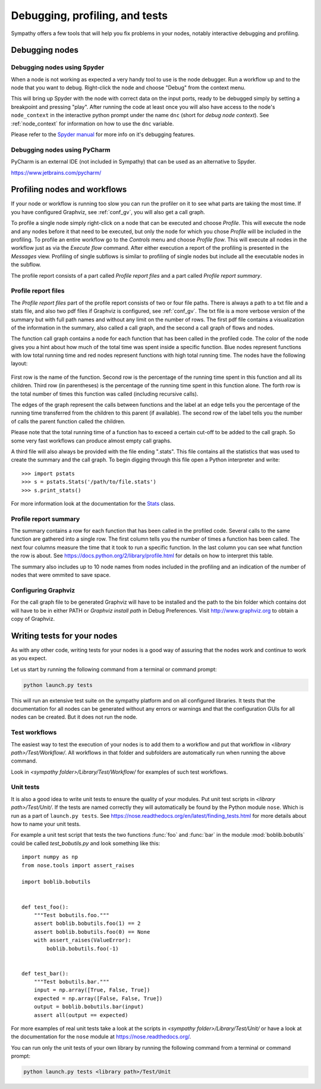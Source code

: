 .. This file is part of Sympathy for Data.
..
..  Copyright (c) 2010-2012 System Engineering Software Society
..
..     Sympathy for Data is free software: you can redistribute it and/or modify
..     it under the terms of the GNU General Public License as published by
..     the Free Software Foundation, either version 3 of the License, or
..     (at your option) any later version.
..
..     Sympathy for Data is distributed in the hope that it will be useful,
..     but WITHOUT ANY WARRANTY; without even the implied warranty of
..     MERCHANTABILITY or FITNESS FOR A PARTICULAR PURPOSE.  See the
..     GNU General Public License for more details.
..     You should have received a copy of the GNU General Public License
..     along with Sympathy for Data. If not, see <http://www.gnu.org/licenses/>.

Debugging, profiling, and tests
===============================
Sympathy offers a few tools that will help you fix problems in your nodes,
notably interactive debugging and profiling.


Debugging nodes
---------------

.. _spyder_debug:

Debugging nodes using Spyder
^^^^^^^^^^^^^^^^^^^^^^^^^^^^^

When a node is not working as expected a very handy tool to use is the node
debugger. Run a workflow up and to the node that you want to debug. Right-click
the node and choose "Debug" from the context menu.

This will bring up Spyder with the node with correct data on the input ports,
ready to be debugged simply by setting a breakpoint and pressing "play". After
running the code at least once you will also have access to the node's
``node_context`` in the interactive python prompt under the name ``dnc`` (short
for *debug node context*). See :ref:`node_context` for information on how to
use the ``dnc`` variable.

Please refer to the `Spyder manual`_ for more info on it's debugging features.

.. _`Spyder manual`: https://pythonhosted.org/spyder/debugging.html


Debugging nodes using PyCharm
^^^^^^^^^^^^^^^^^^^^^^^^^^^^^^^

PyCharm is an external IDE (not included in Sympathy) that can be used as
an alternative to Spyder.


https://www.jetbrains.com/pycharm/



.. _profiling:

Profiling nodes and workflows
-----------------------------
If your node or workflow is running too slow you can run the profiler on it to
see what parts are taking the most time. If you have configured Graphviz, see
:ref:`conf_gv`, you will also get a call graph.

To profile a single node simply right-click on a node that can be executed and
choose *Profile*. This will execute the node and any nodes before it that need
to be executed, but only the node for which you chose *Profile* will be
included in the profiling. To profile an entire workflow go to the *Controls*
menu and choose *Profile flow*. This will execute all nodes in the workflow
just as via the *Execute flow* command. After either execution a report of the
profiling is presented in the *Messages* view. Profiling of single subflows is
similar to profiling of single nodes but include all the executable nodes in
the subflow.

The profile report consists of a part called *Profile report files* and a part
called *Profile report summary*.


Profile report files
^^^^^^^^^^^^^^^^^^^^
The *Profile report files* part of the profile report consists of two or four
file paths. There is always a path to a txt file and a stats file, and also two
pdf files if Graphviz is configured, see :ref:`conf_gv`. The txt file is a more
verbose version of the summary but with full path names and without any limit on
the number of rows. The first pdf file contains a visualization of the
information in the summary, also called a call graph, and the second a call graph
of flows and nodes.

The function call graph contains a node for each function that has been called
in the profiled code. The color of the node gives you a hint about how much of
the total time was spent inside a specific function. Blue nodes represent
functions with low total running time and red nodes represent functions with
high total running time. The nodes have the following layout:

.. figure:: call_graph.png
   :scale: 100 %
   :alt: Part of a call graph produced by Sympathy's profiler.

First row is the name of the function. Second row is the percentage of the
running time spent in this function and all its children. Third row (in
parentheses) is the percentage of the running time spent in this function
alone. The forth row is the total number of times this function was called
(including recursive calls).

The edges of the graph represent the calls between functions and the label at
an edge tells you the percentage of the running time transferred from the
children to this parent (if available). The second row of the label tells you
the number of calls the parent function called the children.

Please note that the total running time of a function has to exceed a certain
cut-off to be added to the call graph. So some very fast workflows can produce
almost empty call graphs.

A third file will also always be provided with the file ending ".stats". This
file contains all the statistics that was used to create the summary and the
call graph. To begin digging through this file open a Python interpreter and
write::

  >>> import pstats
  >>> s = pstats.Stats('/path/to/file.stats')
  >>> s.print_stats()

For more information look at the documentation for the `Stats`_ class.

.. _Stats: https://docs.python.org/2/library/profile.html#the-stats-class


Profile report summary
^^^^^^^^^^^^^^^^^^^^^^
The summary contains a row for each function that has been called in the
profiled code. Several calls to the same function are gathered into a single
row. The first column tells you the number of times a function has been called.
The next four columns measure the time that it took to run a specific function.
In the last column you can see what function the row is about. See
https://docs.python.org/2/library/profile.html for details on how to interpret
this table.

The summary also includes up to 10 node names from nodes included in the
profiling and an indication of the number of nodes that were ommited to save
space.


.. _`conf_gv`:

Configuring Graphviz
^^^^^^^^^^^^^^^^^^^^
For the call graph file to be generated Graphviz will have to be installed and
the path to the bin folder which contains dot will have to be in either PATH or
*Graphviz install path* in Debug Preferences. Visit http://www.graphviz.org to
obtain a copy of Graphviz.

.. figure:: graphviz_setting.png
   :scale: 50%
   :alt: Setting GraphViz path in preferences.


.. _lib_tests:

Writing tests for your nodes
----------------------------
As with any other code, writing tests for your nodes is a good way of assuring
that the nodes work and continue to work as you expect.

Let us start by running the following command from a terminal or command prompt:

.. code-block:: bash

    python launch.py tests

This will run an extensive test suite on the sympathy platform and on all
configured libraries. It tests that the documentation for all nodes can be
generated without any errors or warnings and that the configuration GUIs for
all nodes can be created. But it does not run the node.


Test workflows
^^^^^^^^^^^^^^
The easiest way to test the execution of your nodes is to add them to a
workflow and put that workflow in *<library path>/Test/Workflow/*. All
workflows in that folder and subfolders are automatically run when running the
above command.

Look in *<sympathy folder>/Library/Test/Workflow/* for examples of such test
workflows.


Unit tests
^^^^^^^^^^
It is also a good idea to write unit tests to ensure the quality of your
modules. Put unit test scripts in *<library path>/Test/Unit/*. If the tests are
named correctly they will automatically be found by the Python module ``nose``.
Which is run as a part of ``launch.py tests``. See
https://nose.readthedocs.org/en/latest/finding_tests.html for more details
about how to name your unit tests.

For example a unit test script that tests the two functions :func:`foo` and
:func:`bar` in the module :mod:`boblib.bobutils` could be called
*test_bobutils.py* and look something like this::

    import numpy as np
    from nose.tools import assert_raises

    import boblib.bobutils


    def test_foo():
        """Test bobutils.foo."""
        assert boblib.bobutils.foo(1) == 2
        assert boblib.bobutils.foo(0) == None
        with assert_raises(ValueError):
            boblib.bobutils.foo(-1)


    def test_bar():
        """Test bobutils.bar."""
        input = np.array([True, False, True])
        expected = np.array([False, False, True])
        output = boblib.bobutils.bar(input)
        assert all(output == expected)

For more examples of real unit tests take a look at the scripts in *<sympathy
folder>/Library/Test/Unit/* or have a look at the documentation for the
``nose`` module at https://nose.readthedocs.org/.

You can run only the unit tests of your own library by running the following
command from a terminal or command prompt:

.. code-block:: bash

    python launch.py tests <library path>/Test/Unit

